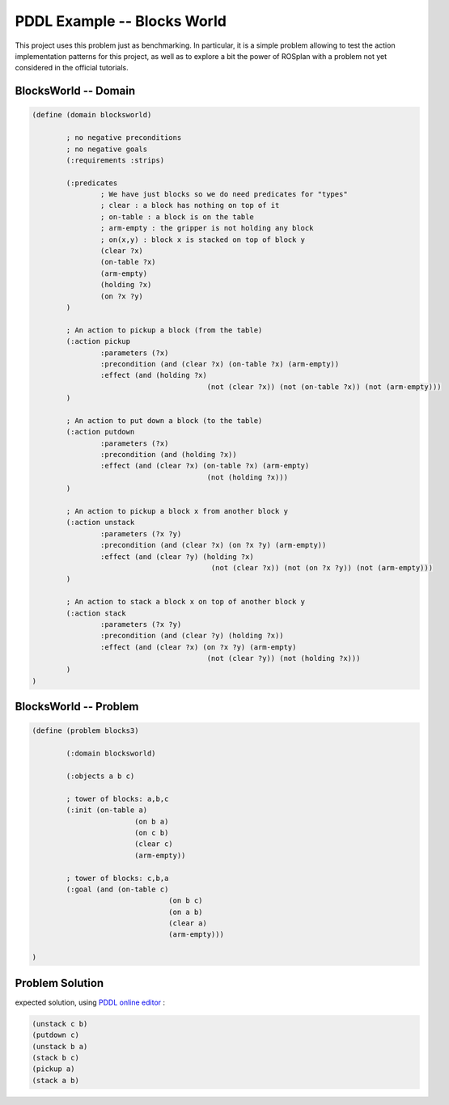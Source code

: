 .. _pddl-blocksworld:

PDDL Example -- Blocks World
==============================

This project uses this problem just as benchmarking. In particular, it is a simple problem allowing to test the action implementation patterns for this project, as well as to explore a bit the power of ROSplan with a problem not yet considered in the official tutorials. 

BlocksWorld -- Domain
-----------------------

.. code-block:: LISP
	
	(define (domain blocksworld)
		
		; no negative preconditions
		; no negative goals
		(:requirements :strips)

		(:predicates
			; We have just blocks so we do need predicates for "types"
			; clear : a block has nothing on top of it 
			; on-table : a block is on the table 
			; arm-empty : the gripper is not holding any block 
			; on(x,y) : block x is stacked on top of block y 
			(clear ?x)    
			(on-table ?x)
			(arm-empty)
			(holding ?x)
			(on ?x ?y)
		)

		; An action to pickup a block (from the table)
		(:action pickup
			:parameters (?x)
			:precondition (and (clear ?x) (on-table ?x) (arm-empty))
			:effect (and (holding ?x) 
						 (not (clear ?x)) (not (on-table ?x)) (not (arm-empty)))
		)

		; An action to put down a block (to the table)
		(:action putdown
			:parameters (?x)
			:precondition (and (holding ?x))
			:effect (and (clear ?x) (on-table ?x) (arm-empty)
						 (not (holding ?x)))
		)
		
		; An action to pickup a block x from another block y
		(:action unstack
			:parameters (?x ?y)
			:precondition (and (clear ?x) (on ?x ?y) (arm-empty))
			:effect (and (clear ?y) (holding ?x)
						  (not (clear ?x)) (not (on ?x ?y)) (not (arm-empty)))
		)
		
		; An action to stack a block x on top of another block y
		(:action stack
			:parameters (?x ?y)
			:precondition (and (clear ?y) (holding ?x))
			:effect (and (clear ?x) (on ?x ?y) (arm-empty)
						 (not (clear ?y)) (not (holding ?x)))
		)
	)

BlocksWorld -- Problem
-----------------------

.. code-block:: LISP
	
	(define (problem blocks3)

		(:domain blocksworld)
		
		(:objects a b c)
		
		; tower of blocks: a,b,c
		(:init (on-table a)
				(on b a)
				(on c b)
				(clear c)
				(arm-empty))
		
		; tower of blocks: c,b,a        
		(:goal (and (on-table c)
					(on b c)
					(on a b)
					(clear a)
					(arm-empty)))

	)


Problem Solution
------------------

expected solution, using `PDDL online editor <http://editor.planning.domains>`__ :

.. code-block:: LISP
	
	(unstack c b)
	(putdown c)
	(unstack b a)
	(stack b c)
	(pickup a)
	(stack a b)

